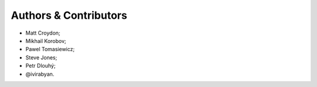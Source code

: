 Authors & Contributors
======================

* Matt Croydon;
* Mikhail Korobov;
* Pawel Tomasiewicz;
* Steve Jones;
* Petr Dlouhý;
* @ivirabyan.

